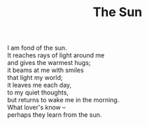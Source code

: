:PROPERTIES:
:ID:       8936C8B4-DC68-45ED-B7A1-762D527657F7
:SLUG:     the-sun
:LOCATION: 325 Morrow Road
:END:
#+filetags: :poetry:
#+title: The Sun

#+BEGIN_VERSE
I am fond of the sun.
It reaches rays of light around me
and gives the warmest hugs;
it beams at me with smiles
that light my world;
it leaves me each day,
to my quiet thoughts,
but returns to wake me in the morning.
What lover's know --
perhaps they learn from the sun.
#+END_VERSE
